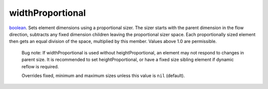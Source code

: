 widthProportional
====================================================================================================

`boolean`_. Sets element dimensions using a proportional sizer. The sizer starts with the parent dimension in the flow direction, subtracts any fixed dimension children leaving the proportional sizer space. Each proportionally sized element then gets an equal division of the space, multiplied by this member. Values above 1.0 are permissible.
    
    Bug note: If widthProportional is used without heightProportional, an element may not respond to changes in parent size. It is recommended to set heightProportional, or have a fixed size sibling element if dynamic reflow is required.
    
    Overrides fixed, minimum and maximum sizes unless this value is ``nil`` (default).

.. _`boolean`: ../../../lua/type/boolean.html
